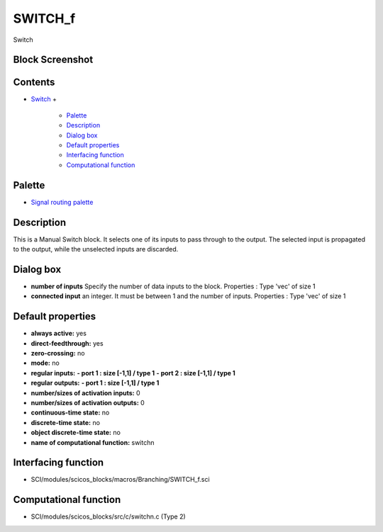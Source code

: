 


SWITCH_f
========

Switch



Block Screenshot
~~~~~~~~~~~~~~~~





Contents
~~~~~~~~


+ `Switch`_
  +

    + `Palette`_
    + `Description`_
    + `Dialog box`_
    + `Default properties`_
    + `Interfacing function`_
    + `Computational function`_





Palette
~~~~~~~


+ `Signal routing palette`_




Description
~~~~~~~~~~~

This is a Manual Switch block. It selects one of its inputs to pass
through to the output. The selected input is propagated to the output,
while the unselected inputs are discarded.



Dialog box
~~~~~~~~~~






+ **number of inputs** Specify the number of data inputs to the block.
  Properties : Type 'vec' of size 1
+ **connected input** an integer. It must be between 1 and the number
  of inputs. Properties : Type 'vec' of size 1




Default properties
~~~~~~~~~~~~~~~~~~


+ **always active:** yes
+ **direct-feedthrough:** yes
+ **zero-crossing:** no
+ **mode:** no
+ **regular inputs:** **- port 1 : size [-1,1] / type 1** **- port 2 :
  size [-1,1] / type 1**
+ **regular outputs:** **- port 1 : size [-1,1] / type 1**
+ **number/sizes of activation inputs:** 0
+ **number/sizes of activation outputs:** 0
+ **continuous-time state:** no
+ **discrete-time state:** no
+ **object discrete-time state:** no
+ **name of computational function:** switchn




Interfacing function
~~~~~~~~~~~~~~~~~~~~


+ SCI/modules/scicos_blocks/macros/Branching/SWITCH_f.sci




Computational function
~~~~~~~~~~~~~~~~~~~~~~


+ SCI/modules/scicos_blocks/src/c/switchn.c (Type 2)


.. _Signal routing palette: Signalrouting_pal.html
.. _Palette: SWITCH_f.html#Palette_SWITCH_f
.. _Dialog box: SWITCH_f.html#Dialogbox_SWITCH_f
.. _Interfacing function: SWITCH_f.html#Interfacingfunction_SWITCH_f
.. _Computational function: SWITCH_f.html#Computationalfunction_SWITCH_f
.. _Description: SWITCH_f.html#Description_SWITCH_f
.. _Switch: SWITCH_f.html
.. _Default properties: SWITCH_f.html#Defaultproperties_SWITCH_f


